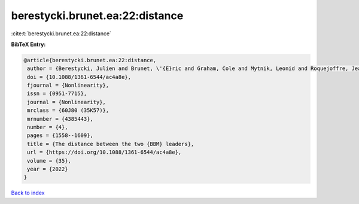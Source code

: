 berestycki.brunet.ea:22:distance
================================

:cite:t:`berestycki.brunet.ea:22:distance`

**BibTeX Entry:**

.. code-block:: bibtex

   @article{berestycki.brunet.ea:22:distance,
    author = {Berestycki, Julien and Brunet, \'{E}ric and Graham, Cole and Mytnik, Leonid and Roquejoffre, Jean-Michel and Ryzhik, Lenya},
    doi = {10.1088/1361-6544/ac4a8e},
    fjournal = {Nonlinearity},
    issn = {0951-7715},
    journal = {Nonlinearity},
    mrclass = {60J80 (35K57)},
    mrnumber = {4385443},
    number = {4},
    pages = {1558--1609},
    title = {The distance between the two {BBM} leaders},
    url = {https://doi.org/10.1088/1361-6544/ac4a8e},
    volume = {35},
    year = {2022}
   }

`Back to index <../By-Cite-Keys.rst>`_

